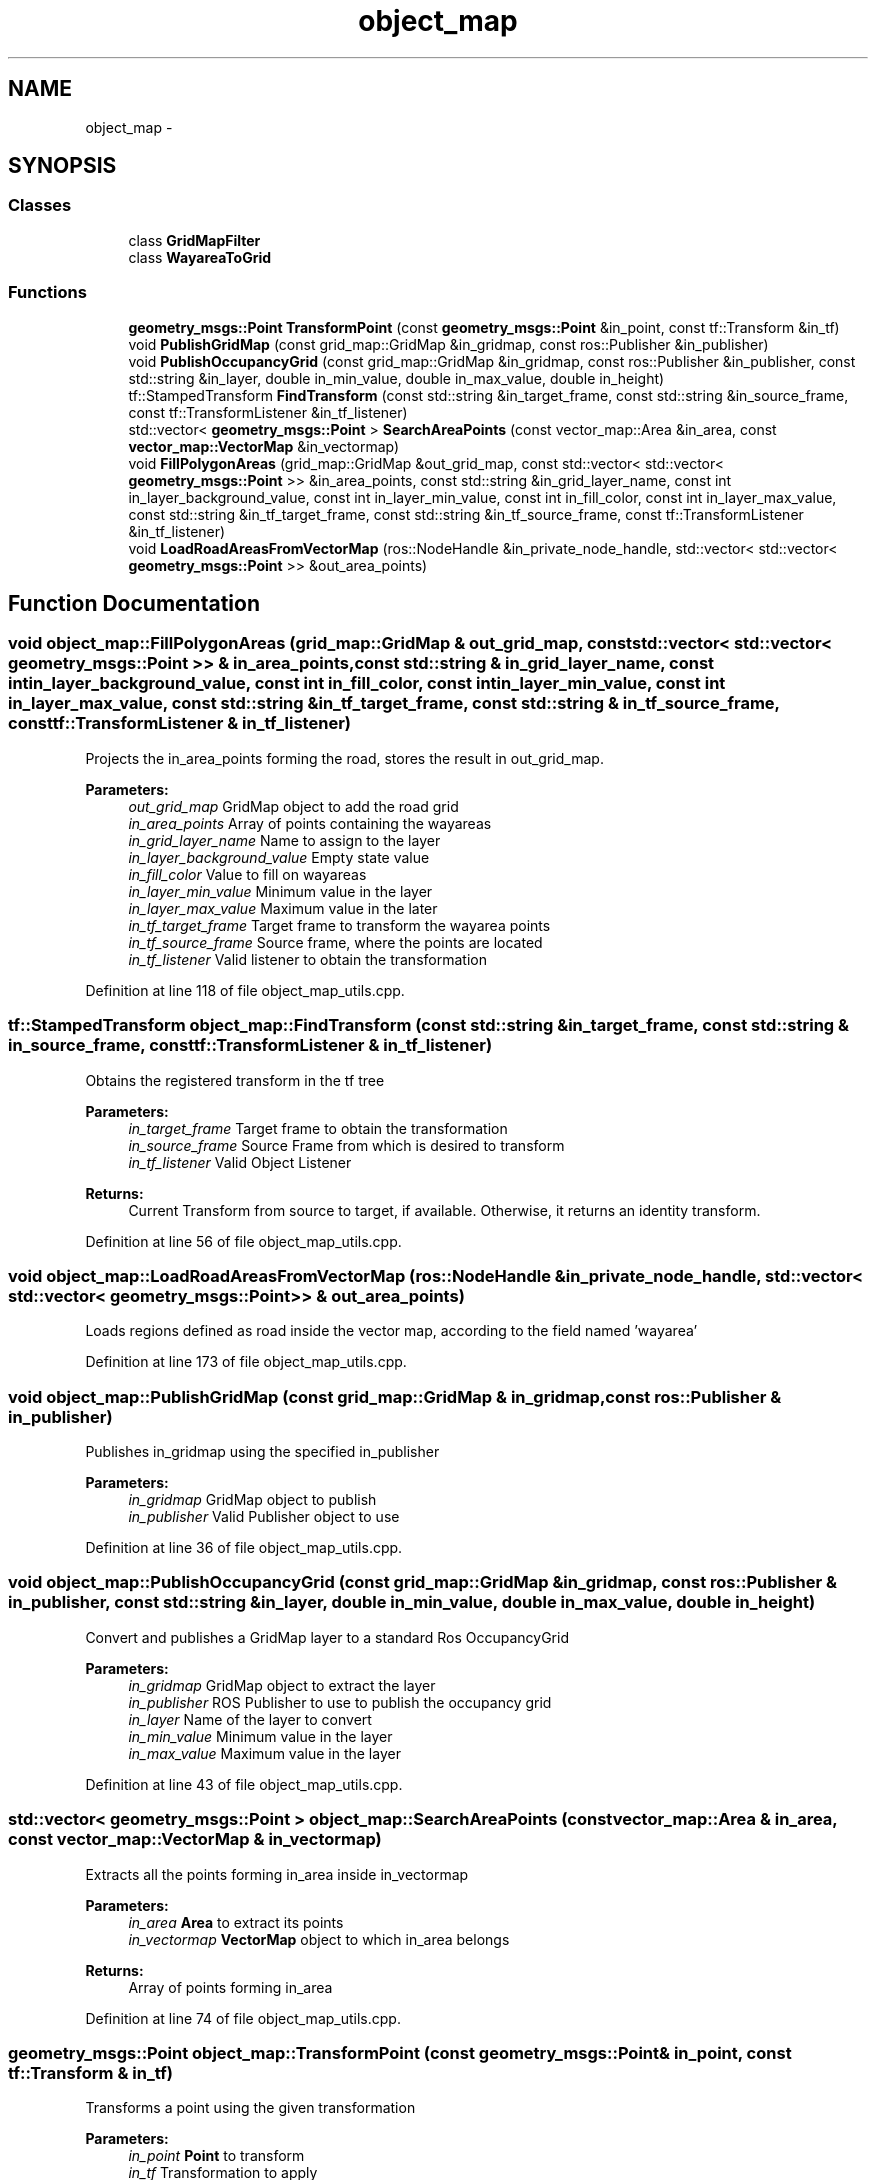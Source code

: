 .TH "object_map" 3 "Fri May 22 2020" "Autoware_Doxygen" \" -*- nroff -*-
.ad l
.nh
.SH NAME
object_map \- 
.SH SYNOPSIS
.br
.PP
.SS "Classes"

.in +1c
.ti -1c
.RI "class \fBGridMapFilter\fP"
.br
.ti -1c
.RI "class \fBWayareaToGrid\fP"
.br
.in -1c
.SS "Functions"

.in +1c
.ti -1c
.RI "\fBgeometry_msgs::Point\fP \fBTransformPoint\fP (const \fBgeometry_msgs::Point\fP &in_point, const tf::Transform &in_tf)"
.br
.ti -1c
.RI "void \fBPublishGridMap\fP (const grid_map::GridMap &in_gridmap, const ros::Publisher &in_publisher)"
.br
.ti -1c
.RI "void \fBPublishOccupancyGrid\fP (const grid_map::GridMap &in_gridmap, const ros::Publisher &in_publisher, const std::string &in_layer, double in_min_value, double in_max_value, double in_height)"
.br
.ti -1c
.RI "tf::StampedTransform \fBFindTransform\fP (const std::string &in_target_frame, const std::string &in_source_frame, const tf::TransformListener &in_tf_listener)"
.br
.ti -1c
.RI "std::vector< \fBgeometry_msgs::Point\fP > \fBSearchAreaPoints\fP (const vector_map::Area &in_area, const \fBvector_map::VectorMap\fP &in_vectormap)"
.br
.ti -1c
.RI "void \fBFillPolygonAreas\fP (grid_map::GridMap &out_grid_map, const std::vector< std::vector< \fBgeometry_msgs::Point\fP >> &in_area_points, const std::string &in_grid_layer_name, const int in_layer_background_value, const int in_layer_min_value, const int in_fill_color, const int in_layer_max_value, const std::string &in_tf_target_frame, const std::string &in_tf_source_frame, const tf::TransformListener &in_tf_listener)"
.br
.ti -1c
.RI "void \fBLoadRoadAreasFromVectorMap\fP (ros::NodeHandle &in_private_node_handle, std::vector< std::vector< \fBgeometry_msgs::Point\fP >> &out_area_points)"
.br
.in -1c
.SH "Function Documentation"
.PP 
.SS "void object_map::FillPolygonAreas (grid_map::GridMap & out_grid_map, const std::vector< std::vector< \fBgeometry_msgs::Point\fP >> & in_area_points, const std::string & in_grid_layer_name, const int in_layer_background_value, const int in_fill_color, const int in_layer_min_value, const int in_layer_max_value, const std::string & in_tf_target_frame, const std::string & in_tf_source_frame, const tf::TransformListener & in_tf_listener)"
Projects the in_area_points forming the road, stores the result in out_grid_map\&. 
.PP
\fBParameters:\fP
.RS 4
\fIout_grid_map\fP GridMap object to add the road grid 
.br
\fIin_area_points\fP Array of points containing the wayareas 
.br
\fIin_grid_layer_name\fP Name to assign to the layer 
.br
\fIin_layer_background_value\fP Empty state value 
.br
\fIin_fill_color\fP Value to fill on wayareas 
.br
\fIin_layer_min_value\fP Minimum value in the layer 
.br
\fIin_layer_max_value\fP Maximum value in the later 
.br
\fIin_tf_target_frame\fP Target frame to transform the wayarea points 
.br
\fIin_tf_source_frame\fP Source frame, where the points are located 
.br
\fIin_tf_listener\fP Valid listener to obtain the transformation 
.RE
.PP

.PP
Definition at line 118 of file object_map_utils\&.cpp\&.
.SS "tf::StampedTransform object_map::FindTransform (const std::string & in_target_frame, const std::string & in_source_frame, const tf::TransformListener & in_tf_listener)"
Obtains the registered transform in the tf tree 
.PP
\fBParameters:\fP
.RS 4
\fIin_target_frame\fP Target frame to obtain the transformation 
.br
\fIin_source_frame\fP Source Frame from which is desired to transform 
.br
\fIin_tf_listener\fP Valid Object Listener 
.RE
.PP
\fBReturns:\fP
.RS 4
Current Transform from source to target, if available\&. Otherwise, it returns an identity transform\&. 
.RE
.PP

.PP
Definition at line 56 of file object_map_utils\&.cpp\&.
.SS "void object_map::LoadRoadAreasFromVectorMap (ros::NodeHandle & in_private_node_handle, std::vector< std::vector< \fBgeometry_msgs::Point\fP >> & out_area_points)"
Loads regions defined as road inside the vector map, according to the field named 'wayarea' 
.PP
Definition at line 173 of file object_map_utils\&.cpp\&.
.SS "void object_map::PublishGridMap (const grid_map::GridMap & in_gridmap, const ros::Publisher & in_publisher)"
Publishes in_gridmap using the specified in_publisher 
.PP
\fBParameters:\fP
.RS 4
\fIin_gridmap\fP GridMap object to publish 
.br
\fIin_publisher\fP Valid Publisher object to use 
.RE
.PP

.PP
Definition at line 36 of file object_map_utils\&.cpp\&.
.SS "void object_map::PublishOccupancyGrid (const grid_map::GridMap & in_gridmap, const ros::Publisher & in_publisher, const std::string & in_layer, double in_min_value, double in_max_value, double in_height)"
Convert and publishes a GridMap layer to a standard Ros OccupancyGrid 
.PP
\fBParameters:\fP
.RS 4
\fIin_gridmap\fP GridMap object to extract the layer 
.br
\fIin_publisher\fP ROS Publisher to use to publish the occupancy grid 
.br
\fIin_layer\fP Name of the layer to convert 
.br
\fIin_min_value\fP Minimum value in the layer 
.br
\fIin_max_value\fP Maximum value in the layer 
.RE
.PP

.PP
Definition at line 43 of file object_map_utils\&.cpp\&.
.SS "std::vector< \fBgeometry_msgs::Point\fP > object_map::SearchAreaPoints (const vector_map::Area & in_area, const \fBvector_map::VectorMap\fP & in_vectormap)"
Extracts all the points forming in_area inside in_vectormap 
.PP
\fBParameters:\fP
.RS 4
\fIin_area\fP \fBArea\fP to extract its points 
.br
\fIin_vectormap\fP \fBVectorMap\fP object to which in_area belongs 
.RE
.PP
\fBReturns:\fP
.RS 4
Array of points forming in_area 
.RE
.PP

.PP
Definition at line 74 of file object_map_utils\&.cpp\&.
.SS "\fBgeometry_msgs::Point\fP object_map::TransformPoint (const \fBgeometry_msgs::Point\fP & in_point, const tf::Transform & in_tf)"
Transforms a point using the given transformation 
.PP
\fBParameters:\fP
.RS 4
\fIin_point\fP \fBPoint\fP to transform 
.br
\fIin_tf\fP Transformation to apply 
.RE
.PP
\fBReturns:\fP
.RS 4
Transformed point 
.RE
.PP

.PP
Definition at line 23 of file object_map_utils\&.cpp\&.
.SH "Author"
.PP 
Generated automatically by Doxygen for Autoware_Doxygen from the source code\&.
